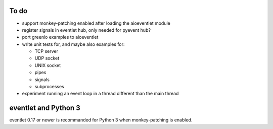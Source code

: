 To do
=====

* support monkey-patching enabled after loading the aioeventlet module
* register signals in eventlet hub, only needed for pyevent hub?
* port greenio examples to aioeventlet
* write unit tests for, and maybe also examples for:

  - TCP server
  - UDP socket
  - UNIX socket
  - pipes
  - signals
  - subprocesses

* experiment running an event loop in a thread different than the main thread


.. _eventlet-py3:

eventlet and Python 3
=====================

eventlet 0.17 or newer is recommanded for Python 3 when monkey-patching is
enabled.
